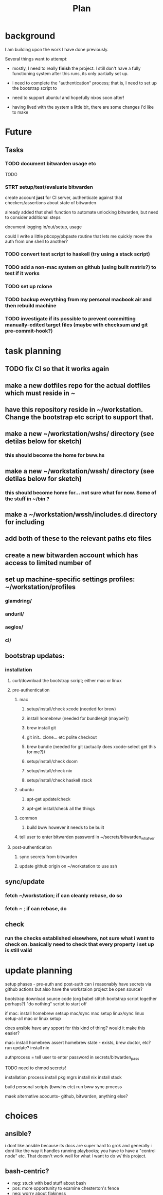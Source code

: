 #+TITLE: Plan
* background
I am building upon the work I have done previously.

Several things want to attempt:

- mostly, I need to really *finish* the project. I still don't have a fully
  functioning system after this runs, its only partially set up.

- I need to complete the "authentication" process; that is, I need to set up the
  bootstrap script to

- need to support ubuntu! and hopefully nixos soon after!

- having lived with the system a little bit, there are some changes i'd like to make
* Future
** Tasks
*** TODO document bitwarden usage etc
TODO
*** STRT setup/test/evaluate bitwarden
create account *just* for CI server, authenticate against that
checkers/assertions about state of bitwarden

already added that shell function to automate unlocking bitwarden, but need to
consider additional steps

document logging in/out/setup, usage

could I write a little pbcopy/pbpaste routine that lets me quickly move the auth
from one shell to another?
*** TODO convert test script to haskell (try using a stack script)
*** TODO add a non-mac system on github (using built matrix?) to test if it works
*** TODO set up rclone
*** TODO backup everything from my personal macbook air and then rebuild machine
*** TODO investigate if its possible to prevent committing manually-edited target files (maybe with checksum and git pre-commit-hook?)
* task planning

** TODO fix CI so that it works again
** make a new dotfiles repo for the actual dotfiles which must reside in ~
** have this repository reside in ~/workstation. Change the bootstrap etc script to support that.
** make a new ~/workstation/wshs/ directory (see detilas below for sketch)
*** this should become the home for bww.hs
** make a new ~/workstation/wssh/ directory (see detilas below for sketch)
*** this should become home for... not sure what for now. Some of the stuff in ~/bin ?
** make a ~/workstation/wssh/includes.d directory for including
** add both of these to the relevant paths etc files
** create a new bitwarden account which has access to limited number of
** set up machine-specific settings profiles: ~/workstation/profiles
*** glamdring/
*** anduril/
*** aeglos/
*** ci/
** bootstrap updates:
*** installation
**** curl/download the bootstrap script; either mac or linux
**** pre-authentication
***** mac
****** setup/install/check xcode (needed for brew)
****** install homebrew (needed for bundle/git (maybe?))
****** brew install git
****** git init.. clone... etc polite checkout
****** brew bundle (needed for git (actually does xcode-select get this for me?))
****** setup/install/check doom
****** setup/install/check nix
****** setup/install/check haskell stack
***** ubuntu
****** apt-get update/check
****** apt-get install/check all the things
***** common
****** build bww however it needs to be built
***** tell user to enter bitwarden password in ~/secrets/bitwarden_whatver
**** post-authentication
***** sync secrets from bitwarden
***** update github origin on ~/workstation to use ssh
** sync/update
*** fetch ~/workstation; if can cleanly rebase, do so
*** fetch ~ ; if can rebase, do
** check
*** run the checks established elsewhere, not sure what i want to check on. basically need to check that every property i set up is still valid
* update planning
setup phases - pre-auth  and post-auth
can i reasonably have secrets via github actions but also have the workstaion
project be open source?

bootstrap
download source code
(org babel stitch bootstrap script together perhaps?)
"do nothing" script to start off

if mac: install homebrew
setsup mac/sync mac
setup linux/sync linux
setup-all
mac or linux setup

does ansible have any spport for this kind of thing? would it make this easier?

mac: install homebrew
     assert homebrew state - exists, brew doctor, etc? run update?
     install nix

authprocess = tell user to enter password in secrets/bitwarden_pass

TODO need to chmod secrets!

installation process
install pkg mgrs
install nix
install stack

build personal scripts (bww.hs etc)
run bww sync process

maek alternative acocunts-
  github, bitwarden, anything else?
* choices
** ansible?
i dont like ansible because its docs are super hard to grok and generally
i dont like the way it handles running playbooks; you have to have a "control
node" etc. That doesn't work well for what I want to do w/ this project.
** bash-centric?
- neg: stuck with bad stuff about bash
- pos: more opportunity to examine chesterton's fence
- neg: worry about flakiness
- neg worry about general unmaintainability
- neg: things can get hard for very stypdid reasons, and i dont qutie have
  enopugh knowlege to avoid this or predict (i.e. options parsing is horrible etc)
** haskell-centric?
- worry about getting stuck on stupid minor problems
  - e.g. some thing that's easy with bash is hard in haskell
    - why can't i just shell out in that case?
- feel like its more hard to "get started"; need to set up stack, etc
** hybrid/migration possibilities?
what could the
*** a bash wrapper for haskell
- pro: can use wrapper without having to install stack
- con: argument parsing is bad in bash
*** a haskell wrapper for bash
** scenario: if i started with bash-centric...
- but it becomes a problem
- create a haskell project
- bash can execute haskell binaries
- slowly migrate components from bash to haskell
- ~/workstation/
  - haskell/
    - stack.yml
      - wshs
    - app/
      - workstation.hs
    - src/
      - Workstation/
        - Main.hs
        - Assertions.hs
        - Actions.hs
        - Workflows.hs
    - test/
- shell/
  - bin/
    - wssh-bootstrap
      do whatever initial setup stuff is necessary
    - wssh-update
      assuming a fully set up state, update anything that is out of date
    - wssh-check
      do checks to ensure state of system is good, no changes should be made,
      only warnings if problems
  - checks/
  - test/
    - test.sh
* idea: establish a "foo.d" pattern for own dotfiles stuff
the rationale for why to do this is because it gives me
** ~/.shellrc/README
** ~/.shellrc/paths.sh
** ~/.shellrc/functions.sh
** ~/.shellrc/index.sh
*** source paths
*** source functions
*** source secrets, if present (or only do this sometimes?)
** ~/.bashrc and ~/.zshrc can both source index.sh
